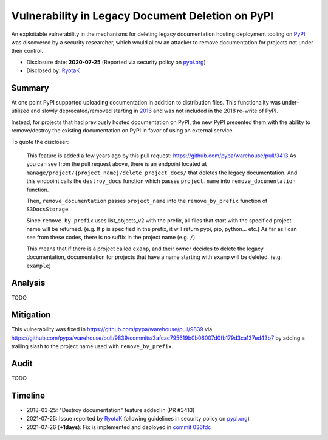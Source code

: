 =================================================
Vulnerability in Legacy Document Deletion on PyPI
=================================================

An exploitable vulnerability in the mechanisms for deleting legacy
documentation hosting deployment tooling on `PyPI <https://pypi.org>`_ was
discovered by a security researcher, which would allow an attacker to remove documentation for projects not under their control.

* Disclosure date: **2020-07-25** (Reported via security policy on `pypi.org <https://pypi.org/security/>`_)
* Disclosed by: `RyotaK <https://twitter.com/ryotkak>`_

Summary
=======

At one point PyPI supported uploading documentation in addition to distribution
files. This functionality was under-utilized and slowly deprecated/removed
starting in `2016
<https://github.com/pypa/setuptools/issues/604#issuecomment-223614048>`_ and
was not included in the 2018 re-write of PyPI.

Instead, for projects that had previously hosted documentation on PyPI, the new PyPI
presented them with the ability to remove/destroy the existing documentation on
PyPI in favor of using an external service.

To quote the discloser:

    This feature is added a few years ago by this pull request:
    https://github.com/pypa/warehouse/pull/3413 As you can see from the pull
    request above, there is an endpoint located at
    ``manage/project/{project_name}/delete_project_docs/`` that deletes the
    legacy documentation.  And this endpoint calls the ``destroy_docs`` function
    which passes ``project.name`` into ``remove_documentation`` function.

    Then, ``remove_documentation`` passes ``project_name`` into the ``remove_by_prefix``
    function of ``S3DocsStorage``.

    Since ``remove_by_prefix`` uses list_objects_v2 with the prefix, all files
    that start with the specified project name will be returned. (e.g. If ``p``
    is specified in the prefix, it will return pypi, pip, python... etc.)
    As far as I can see from these codes, there is no suffix in the project
    name (e.g. ``/``).

    This means that if there is a project called ``examp``, and their owner
    decides to delete the legacy documentation, documentation for projects that
    have a name starting with ``examp`` will be deleted. (e.g. ``example``)


Analysis
========

TODO

Mitigation
==========

This vulnerability was fixed in https://github.com/pypa/warehouse/pull/9839 via
https://github.com/pypa/warehouse/pull/9839/commits/3afcac795619b0b06007d0fb179d3ca137ed43b7
by adding a trailing slash to the project name used with ``remove_by_prefix``.

Audit
=====

TODO

Timeline
========

* 2018-03-25: "Destroy documentation" feature added in (PR #3413)
* 2021-07-25: Issue reported by `RyotaK <https://twitter.com/ryotkak>`_
  following guidelines in security policy on `pypi.org
  <https://pypi.org/security/>`_)
* 2021-07-26 (**+1days**): Fix is implemented and deployed in `commit 036fdc <https://github.com/pypa/warehouse/commit/036fdcb99106b8f26effec67d8c2e8caa44c3275>`_
